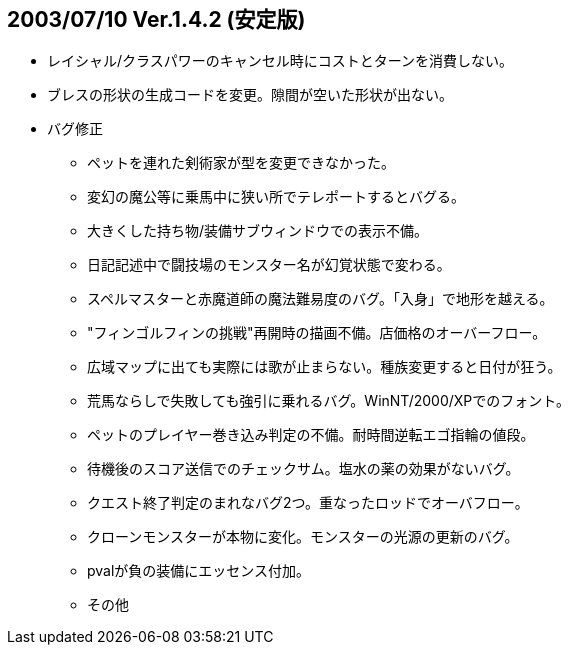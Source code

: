 ## 2003/07/10 Ver.1.4.2 (安定版)

* レイシャル/クラスパワーのキャンセル時にコストとターンを消費しない。
* ブレスの形状の生成コードを変更。隙間が空いた形状が出ない。
* バグ修正
** ペットを連れた剣術家が型を変更できなかった。
** 変幻の魔公等に乗馬中に狭い所でテレポートするとバグる。
** 大きくした持ち物/装備サブウィンドウでの表示不備。
** 日記記述中で闘技場のモンスター名が幻覚状態で変わる。
** スペルマスターと赤魔道師の魔法難易度のバグ。「入身」で地形を越える。
** "フィンゴルフィンの挑戦"再開時の描画不備。店価格のオーバーフロー。
** 広域マップに出ても実際には歌が止まらない。種族変更すると日付が狂う。
** 荒馬ならしで失敗しても強引に乗れるバグ。WinNT/2000/XPでのフォント。
** ペットのプレイヤー巻き込み判定の不備。耐時間逆転エゴ指輪の値段。
** 待機後のスコア送信でのチェックサム。塩水の薬の効果がないバグ。
** クエスト終了判定のまれなバグ2つ。重なったロッドでオーバフロー。
** クローンモンスターが本物に変化。モンスターの光源の更新のバグ。
** pvalが負の装備にエッセンス付加。
** その他
